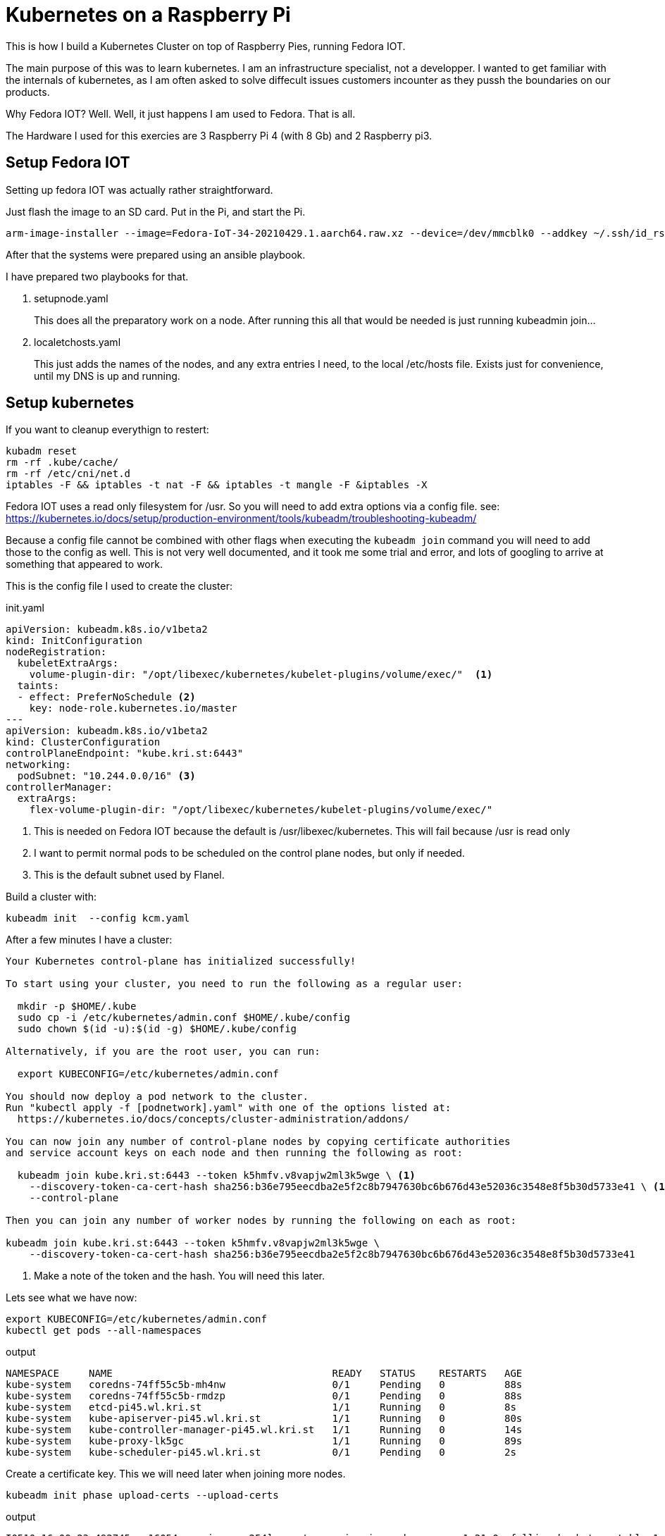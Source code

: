 = Kubernetes on a Raspberry Pi

This is how I build a Kubernetes Cluster on top of Raspberry Pies, running Fedora IOT.

The main purpose of this was to learn kubernetes. 
I am an infrastructure specialist, not a developper. 
I wanted to get familiar with the internals of kubernetes, as I am often asked to solve diffecult issues customers incounter as they pussh the boundaries on our products.

Why Fedora IOT? Well. Well, it just happens I am used to Fedora. 
That is all. 

The Hardware I used for this exercies are 3 Raspberry Pi 4 (with 8 Gb) and 2 Raspberry pi3.

== Setup Fedora IOT

Setting up fedora IOT was actually rather straightforward. 

Just flash the image to an SD card. Put in the Pi, and start the Pi.

[source, bash]
----
arm-image-installer --image=Fedora-IoT-34-20210429.1.aarch64.raw.xz --device=/dev/mmcblk0 --addkey ~/.ssh/id_rsa.pub --resizefs
----

After that the systems were prepared using an ansible playbook.

I have prepared two playbooks for that.

. setupnode.yaml
+
This does all the preparatory work on a node. After running this all that would be needed is just running kubeadmin join...

. localetchosts.yaml
+
This just adds the names of the nodes, and any extra entries I need, to the local /etc/hosts file. 
Exists just for convenience, until my DNS is up and running.

== Setup kubernetes

[INFO]
==== 
If you want to cleanup everythign to restert:

[source,bash]
----
kubadm reset
rm -rf .kube/cache/
rm -rf /etc/cni/net.d
iptables -F && iptables -t nat -F && iptables -t mangle -F &iptables -X
----
====

[Warning]
====
Fedora IOT uses a read only filesystem for /usr.
So you will need to add extra options via a config file.
see: 
https://kubernetes.io/docs/setup/production-environment/tools/kubeadm/troubleshooting-kubeadm/

Because a config file cannot be combined with other flags when executing the `kubeadm join` command you will need to add those to the config as well.
This is not very well documented, and it took me some trial and error, and lots of googling to arrive at something that appeared to work.
====

This is the config file I used to create the cluster:

.init.yaml
----
apiVersion: kubeadm.k8s.io/v1beta2
kind: InitConfiguration
nodeRegistration:
  kubeletExtraArgs:
    volume-plugin-dir: "/opt/libexec/kubernetes/kubelet-plugins/volume/exec/"  <1>
  taints: 
  - effect: PreferNoSchedule <2>
    key: node-role.kubernetes.io/master
---
apiVersion: kubeadm.k8s.io/v1beta2
kind: ClusterConfiguration
controlPlaneEndpoint: "kube.kri.st:6443"
networking:
  podSubnet: "10.244.0.0/16" <3>
controllerManager: 
  extraArgs:
    flex-volume-plugin-dir: "/opt/libexec/kubernetes/kubelet-plugins/volume/exec/"
----
<1> This is needed on Fedora IOT because the default is /usr/libexec/kubernetes.
This will fail because /usr is read only
<2> I want to permit normal pods to be scheduled on the control plane nodes, but only if needed.
<3> This is the default subnet used by Flanel.

Build a cluster with: 

[source,bash]
----
kubeadm init  --config kcm.yaml
----


After a few minutes I have a cluster:

----
Your Kubernetes control-plane has initialized successfully!

To start using your cluster, you need to run the following as a regular user:

  mkdir -p $HOME/.kube
  sudo cp -i /etc/kubernetes/admin.conf $HOME/.kube/config
  sudo chown $(id -u):$(id -g) $HOME/.kube/config

Alternatively, if you are the root user, you can run:

  export KUBECONFIG=/etc/kubernetes/admin.conf

You should now deploy a pod network to the cluster.
Run "kubectl apply -f [podnetwork].yaml" with one of the options listed at:
  https://kubernetes.io/docs/concepts/cluster-administration/addons/

You can now join any number of control-plane nodes by copying certificate authorities
and service account keys on each node and then running the following as root:

  kubeadm join kube.kri.st:6443 --token k5hmfv.v8vapjw2ml3k5wge \ <1>
    --discovery-token-ca-cert-hash sha256:b36e795eecdba2e5f2c8b7947630bc6b676d43e52036c3548e8f5b30d5733e41 \ <1>
    --control-plane

Then you can join any number of worker nodes by running the following on each as root:

kubeadm join kube.kri.st:6443 --token k5hmfv.v8vapjw2ml3k5wge \
    --discovery-token-ca-cert-hash sha256:b36e795eecdba2e5f2c8b7947630bc6b676d43e52036c3548e8f5b30d5733e41
----
<1> Make a note of the token and the hash. You will need this later.

Lets see what we have now:

[source, bash]
----
export KUBECONFIG=/etc/kubernetes/admin.conf
kubectl get pods --all-namespaces
----

.output
----
NAMESPACE     NAME                                     READY   STATUS    RESTARTS   AGE
kube-system   coredns-74ff55c5b-mh4nw                  0/1     Pending   0          88s
kube-system   coredns-74ff55c5b-rmdzp                  0/1     Pending   0          88s
kube-system   etcd-pi45.wl.kri.st                      1/1     Running   0          8s
kube-system   kube-apiserver-pi45.wl.kri.st            1/1     Running   0          80s
kube-system   kube-controller-manager-pi45.wl.kri.st   1/1     Running   0          14s
kube-system   kube-proxy-lk5gc                         1/1     Running   0          89s
kube-system   kube-scheduler-pi45.wl.kri.st            0/1     Pending   0          2s
----

Create a certificate key.
This we will need later when joining more nodes.

[source, bash]
---- 
kubeadm init phase upload-certs --upload-certs
----

.output
[source,bash]
----
I0510 16:00:23.492745   16054 version.go:254] remote version is much newer: v1.21.0; falling back to: stable-1.20

[upload-certs] Storing the certificates in Secret "kubeadm-certs" in the "kube-system" Namespace
[upload-certs] Using certificate key:
53082908ffae4742680d5f2fe3ab153d7dfec76c4bef2c716813460efcbb5cfc <1>
----
<1> make a note of this.

Kubernetes needs a network plug in. 
I choose to use Flannel.

----
curl -O https://raw.githubusercontent.com/coreos/flannel/master/Documentation/kube-flannel.yml
kubectl apply -f kube-flannel.yml
----

Check again what we have.

[source,bash]
----
kubectl get pods --all-namespaces
----

.output
[source,bash]
----
NAMESPACE     NAME                                     READY   STATUS    RESTARTS   AGE
kube-system   coredns-74ff55c5b-nc78l                  0/1     Running   0          21m
kube-system   coredns-74ff55c5b-r68jw                  0/1     Running   0          21m
kube-system   etcd-pi45.wl.kri.st                      1/1     Running   0          20m
kube-system   kube-apiserver-pi45.wl.kri.st            1/1     Running   1          20m
kube-system   kube-controller-manager-pi45.wl.kri.st   1/1     Running   0          21m
kube-system   kube-flannel-ds-7rrq2                    1/1     Running   0          30s
kube-system   kube-proxy-dr9ng                         1/1     Running   0          21m
kube-system   kube-scheduler-pi45.wl.kri.st            1/1     Running   0          20m
----

This is starting to look good.

== Joining workers

.join.yaml
[source,yaml]
----
apiVersion: kubeadm.k8s.io/v1beta2
kind: JoinConfiguration
discovery:
  bootstrapToken:
    apiServerEndpoint: kube.kri.st:6443
    token: lzmof1.0z5l6hkwbvdxsakk <1>
    caCertHashes: 
    - sha256:b36e795eecdba2e5f2c8b7947630bc6b676d43e52036c3548e8f5b30d5733e41 <1>
    unsafeSkipCAVerification: true
  timeout: 5m0s
nodeRegistration:
  kubeletExtraArgs:
    volume-plugin-dir: "/opt/libexec/kubernetes/kubelet-plugins/volume/exec/"
----
<1> Replace with the values you noted earlier.

You can now join the cluster...

[source,bash]
----
kubadm join --config join.yaml
----


== Joining the other control plane nodes

.join.yaml
[source,yaml]
----
apiVersion: kubeadm.k8s.io/v1beta2
kind: JoinConfiguration
discovery:
  bootstrapToken:
    apiServerEndpoint: kube.kri.st:6443
    token: lzmof1.0z5l6hkwbvdxsakk <1>
    caCertHashes: 
    - sha256:b36e795eecdba2e5f2c8b7947630bc6b676d43e52036c3548e8f5b30d5733e41 <1>
    unsafeSkipCAVerification: true
  timeout: 5m0s
nodeRegistration:
  kubeletExtraArgs:
    volume-plugin-dir: "/opt/libexec/kubernetes/kubelet-plugins/volume/exec/"
controlPlane:
  certificateKey: 8383f24ebd1861f96c381b949c72b172390ffc608bb3b8e5eba131f773eb12ce <1>
----
<1> Replace these with values you noted earlier.


[NOTE]
====
In case to much time has passed since you boostrapped the cluster and the moment you add more nodes you will need to recreate the 
certificate Key and the token.

[source,bash]
----
kubeadm init phase upload-certs --upload-certs
kubeadm token create
----


If you did not write down the CA Certificate Hash that init output you can recalculate it. 
(See here: https://blog.scottlowe.org/2019/07/12/calculating-ca-certificate-hash-for-kubeadm/)

[source,bash]
----
openssl x509 -in /etc/kubernetes/pki/ca.crt -pubkey -noout |
openssl pkey -pubin -outform DER |
openssl dgst -sha256
----
====



Once the cluster up I added

- dashboard
- ingress controller (nginx)
